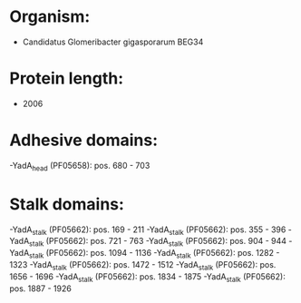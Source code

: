 * Organism:
- Candidatus Glomeribacter gigasporarum BEG34
* Protein length:
- 2006
* Adhesive domains:
-YadA_head (PF05658): pos. 680 - 703
* Stalk domains:
-YadA_stalk (PF05662): pos. 169 - 211
-YadA_stalk (PF05662): pos. 355 - 396
-YadA_stalk (PF05662): pos. 721 - 763
-YadA_stalk (PF05662): pos. 904 - 944
-YadA_stalk (PF05662): pos. 1094 - 1136
-YadA_stalk (PF05662): pos. 1282 - 1323
-YadA_stalk (PF05662): pos. 1472 - 1512
-YadA_stalk (PF05662): pos. 1656 - 1696
-YadA_stalk (PF05662): pos. 1834 - 1875
-YadA_stalk (PF05662): pos. 1887 - 1926

